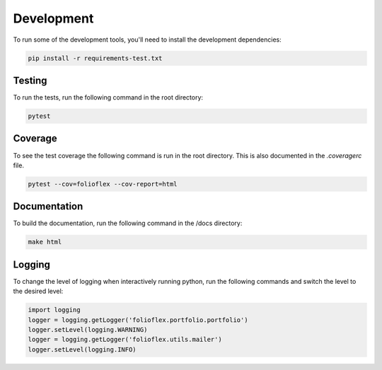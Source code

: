 Development
============

To run some of the development tools, you'll need to install the development dependencies:

.. code-block:: bash

    pip install -r requirements-test.txt

Testing
-------

To run the tests, run the following command in the root directory:

.. code-block:: bash

    pytest

Coverage
--------

To see the test coverage the following command is run in the root directory. 
This is also documented in the `.coveragerc` file.

.. code-block:: bash

    pytest --cov=folioflex --cov-report=html

Documentation
-------------

To build the documentation, run the following command in the /docs directory:

.. code-block:: bash

    make html

Logging
-------

To change the level of logging when interactively running python, run 
the following commands and switch the level to the desired level:

.. code-block:: python

    import logging
    logger = logging.getLogger('folioflex.portfolio.portfolio')
    logger.setLevel(logging.WARNING)
    logger = logging.getLogger('folioflex.utils.mailer')
    logger.setLevel(logging.INFO)




